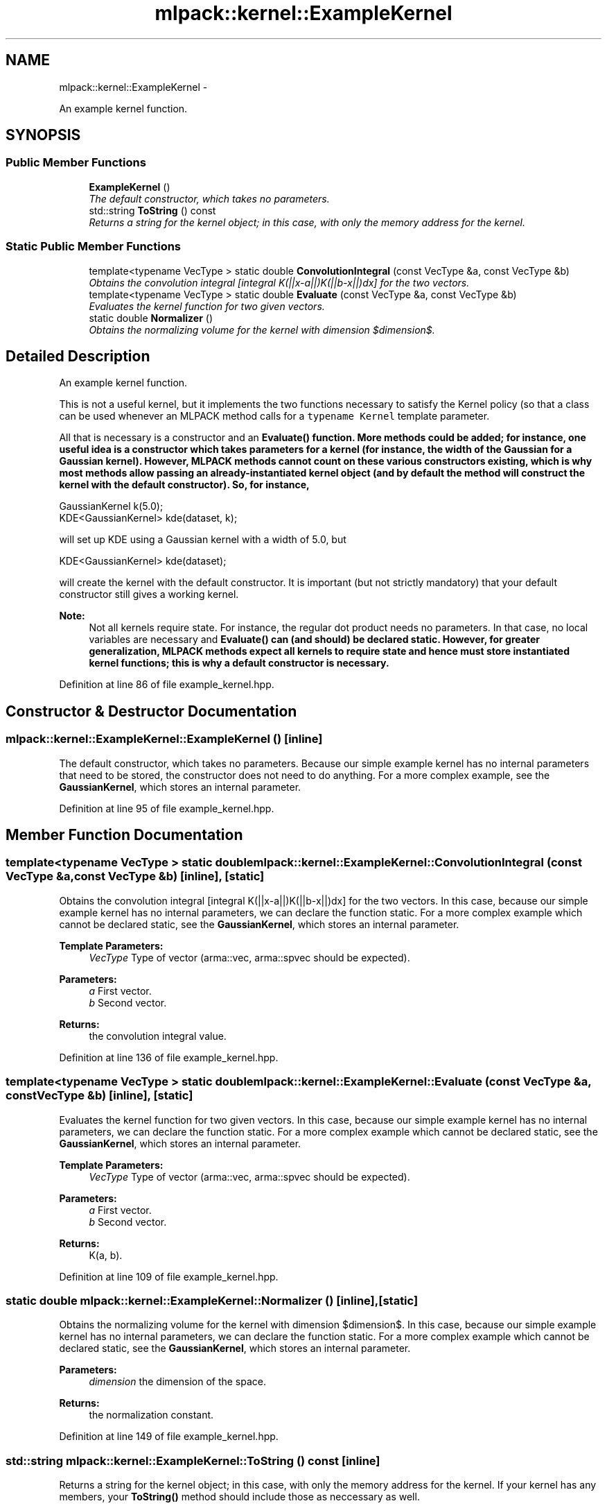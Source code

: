 .TH "mlpack::kernel::ExampleKernel" 3 "Sat Mar 14 2015" "Version 1.0.12" "mlpack" \" -*- nroff -*-
.ad l
.nh
.SH NAME
mlpack::kernel::ExampleKernel \- 
.PP
An example kernel function\&.  

.SH SYNOPSIS
.br
.PP
.SS "Public Member Functions"

.in +1c
.ti -1c
.RI "\fBExampleKernel\fP ()"
.br
.RI "\fIThe default constructor, which takes no parameters\&. \fP"
.ti -1c
.RI "std::string \fBToString\fP () const "
.br
.RI "\fIReturns a string for the kernel object; in this case, with only the memory address for the kernel\&. \fP"
.in -1c
.SS "Static Public Member Functions"

.in +1c
.ti -1c
.RI "template<typename VecType > static double \fBConvolutionIntegral\fP (const VecType &a, const VecType &b)"
.br
.RI "\fIObtains the convolution integral [integral K(||x-a||)K(||b-x||)dx] for the two vectors\&. \fP"
.ti -1c
.RI "template<typename VecType > static double \fBEvaluate\fP (const VecType &a, const VecType &b)"
.br
.RI "\fIEvaluates the kernel function for two given vectors\&. \fP"
.ti -1c
.RI "static double \fBNormalizer\fP ()"
.br
.RI "\fIObtains the normalizing volume for the kernel with dimension $dimension$\&. \fP"
.in -1c
.SH "Detailed Description"
.PP 
An example kernel function\&. 

This is not a useful kernel, but it implements the two functions necessary to satisfy the Kernel policy (so that a class can be used whenever an MLPACK method calls for a \fCtypename Kernel\fP template parameter\&.
.PP
All that is necessary is a constructor and an \fC\fBEvaluate()\fP\fP function\&. More methods could be added; for instance, one useful idea is a constructor which takes parameters for a kernel (for instance, the width of the Gaussian for a Gaussian kernel)\&. However, MLPACK methods cannot count on these various constructors existing, which is why most methods allow passing an already-instantiated kernel object (and by default the method will construct the kernel with the default constructor)\&. So, for instance,
.PP
.PP
.nf
GaussianKernel k(5\&.0);
KDE<GaussianKernel> kde(dataset, k);
.fi
.PP
.PP
will set up KDE using a Gaussian kernel with a width of 5\&.0, but
.PP
.PP
.nf
KDE<GaussianKernel> kde(dataset);
.fi
.PP
.PP
will create the kernel with the default constructor\&. It is important (but not strictly mandatory) that your default constructor still gives a working kernel\&.
.PP
\fBNote:\fP
.RS 4
Not all kernels require state\&. For instance, the regular dot product needs no parameters\&. In that case, no local variables are necessary and \fC\fBEvaluate()\fP\fP can (and should) be declared static\&. However, for greater generalization, MLPACK methods expect all kernels to require state and hence must store instantiated kernel functions; this is why a default constructor is necessary\&.  
.RE
.PP

.PP
Definition at line 86 of file example_kernel\&.hpp\&.
.SH "Constructor & Destructor Documentation"
.PP 
.SS "mlpack::kernel::ExampleKernel::ExampleKernel ()\fC [inline]\fP"

.PP
The default constructor, which takes no parameters\&. Because our simple example kernel has no internal parameters that need to be stored, the constructor does not need to do anything\&. For a more complex example, see the \fBGaussianKernel\fP, which stores an internal parameter\&. 
.PP
Definition at line 95 of file example_kernel\&.hpp\&.
.SH "Member Function Documentation"
.PP 
.SS "template<typename VecType > static double mlpack::kernel::ExampleKernel::ConvolutionIntegral (const VecType &a, const VecType &b)\fC [inline]\fP, \fC [static]\fP"

.PP
Obtains the convolution integral [integral K(||x-a||)K(||b-x||)dx] for the two vectors\&. In this case, because our simple example kernel has no internal parameters, we can declare the function static\&. For a more complex example which cannot be declared static, see the \fBGaussianKernel\fP, which stores an internal parameter\&.
.PP
\fBTemplate Parameters:\fP
.RS 4
\fIVecType\fP Type of vector (arma::vec, arma::spvec should be expected)\&. 
.RE
.PP
\fBParameters:\fP
.RS 4
\fIa\fP First vector\&. 
.br
\fIb\fP Second vector\&. 
.RE
.PP
\fBReturns:\fP
.RS 4
the convolution integral value\&. 
.RE
.PP

.PP
Definition at line 136 of file example_kernel\&.hpp\&.
.SS "template<typename VecType > static double mlpack::kernel::ExampleKernel::Evaluate (const VecType &a, const VecType &b)\fC [inline]\fP, \fC [static]\fP"

.PP
Evaluates the kernel function for two given vectors\&. In this case, because our simple example kernel has no internal parameters, we can declare the function static\&. For a more complex example which cannot be declared static, see the \fBGaussianKernel\fP, which stores an internal parameter\&.
.PP
\fBTemplate Parameters:\fP
.RS 4
\fIVecType\fP Type of vector (arma::vec, arma::spvec should be expected)\&. 
.RE
.PP
\fBParameters:\fP
.RS 4
\fIa\fP First vector\&. 
.br
\fIb\fP Second vector\&. 
.RE
.PP
\fBReturns:\fP
.RS 4
K(a, b)\&. 
.RE
.PP

.PP
Definition at line 109 of file example_kernel\&.hpp\&.
.SS "static double mlpack::kernel::ExampleKernel::Normalizer ()\fC [inline]\fP, \fC [static]\fP"

.PP
Obtains the normalizing volume for the kernel with dimension $dimension$\&. In this case, because our simple example kernel has no internal parameters, we can declare the function static\&. For a more complex example which cannot be declared static, see the \fBGaussianKernel\fP, which stores an internal parameter\&.
.PP
\fBParameters:\fP
.RS 4
\fIdimension\fP the dimension of the space\&. 
.RE
.PP
\fBReturns:\fP
.RS 4
the normalization constant\&. 
.RE
.PP

.PP
Definition at line 149 of file example_kernel\&.hpp\&.
.SS "std::string mlpack::kernel::ExampleKernel::ToString () const\fC [inline]\fP"

.PP
Returns a string for the kernel object; in this case, with only the memory address for the kernel\&. If your kernel has any members, your \fBToString()\fP method should include those as neccessary as well\&. 
.PP
Definition at line 116 of file example_kernel\&.hpp\&.

.SH "Author"
.PP 
Generated automatically by Doxygen for mlpack from the source code\&.
